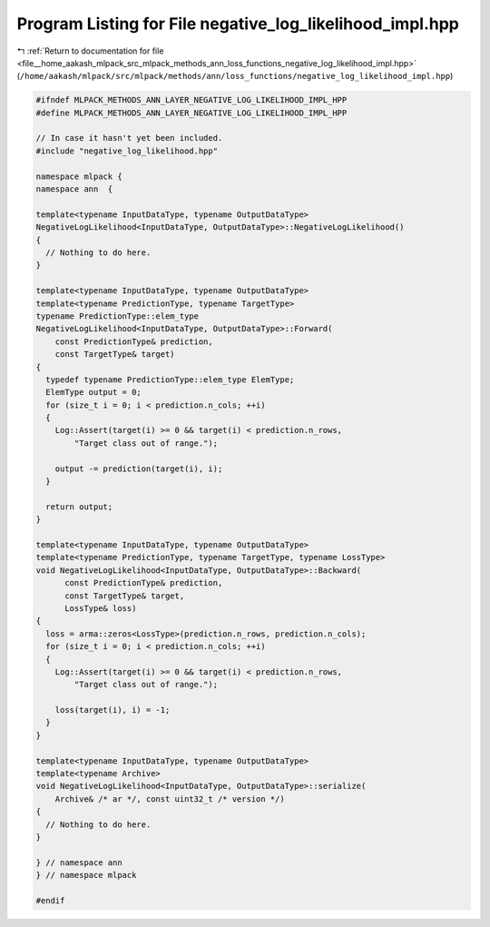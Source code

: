 
.. _program_listing_file__home_aakash_mlpack_src_mlpack_methods_ann_loss_functions_negative_log_likelihood_impl.hpp:

Program Listing for File negative_log_likelihood_impl.hpp
=========================================================

|exhale_lsh| :ref:`Return to documentation for file <file__home_aakash_mlpack_src_mlpack_methods_ann_loss_functions_negative_log_likelihood_impl.hpp>` (``/home/aakash/mlpack/src/mlpack/methods/ann/loss_functions/negative_log_likelihood_impl.hpp``)

.. |exhale_lsh| unicode:: U+021B0 .. UPWARDS ARROW WITH TIP LEFTWARDS

.. code-block:: cpp

   
   #ifndef MLPACK_METHODS_ANN_LAYER_NEGATIVE_LOG_LIKELIHOOD_IMPL_HPP
   #define MLPACK_METHODS_ANN_LAYER_NEGATIVE_LOG_LIKELIHOOD_IMPL_HPP
   
   // In case it hasn't yet been included.
   #include "negative_log_likelihood.hpp"
   
   namespace mlpack {
   namespace ann  {
   
   template<typename InputDataType, typename OutputDataType>
   NegativeLogLikelihood<InputDataType, OutputDataType>::NegativeLogLikelihood()
   {
     // Nothing to do here.
   }
   
   template<typename InputDataType, typename OutputDataType>
   template<typename PredictionType, typename TargetType>
   typename PredictionType::elem_type
   NegativeLogLikelihood<InputDataType, OutputDataType>::Forward(
       const PredictionType& prediction,
       const TargetType& target)
   {
     typedef typename PredictionType::elem_type ElemType;
     ElemType output = 0;
     for (size_t i = 0; i < prediction.n_cols; ++i)
     {
       Log::Assert(target(i) >= 0 && target(i) < prediction.n_rows,
           "Target class out of range.");
   
       output -= prediction(target(i), i);
     }
   
     return output;
   }
   
   template<typename InputDataType, typename OutputDataType>
   template<typename PredictionType, typename TargetType, typename LossType>
   void NegativeLogLikelihood<InputDataType, OutputDataType>::Backward(
         const PredictionType& prediction,
         const TargetType& target,
         LossType& loss)
   {
     loss = arma::zeros<LossType>(prediction.n_rows, prediction.n_cols);
     for (size_t i = 0; i < prediction.n_cols; ++i)
     {
       Log::Assert(target(i) >= 0 && target(i) < prediction.n_rows,
           "Target class out of range.");
   
       loss(target(i), i) = -1;
     }
   }
   
   template<typename InputDataType, typename OutputDataType>
   template<typename Archive>
   void NegativeLogLikelihood<InputDataType, OutputDataType>::serialize(
       Archive& /* ar */, const uint32_t /* version */)
   {
     // Nothing to do here.
   }
   
   } // namespace ann
   } // namespace mlpack
   
   #endif
